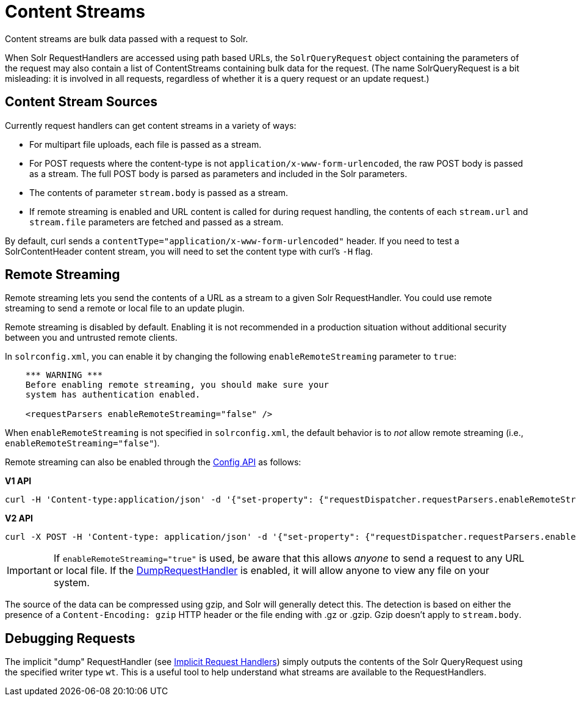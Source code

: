 = Content Streams
// Licensed to the Apache Software Foundation (ASF) under one
// or more contributor license agreements.  See the NOTICE file
// distributed with this work for additional information
// regarding copyright ownership.  The ASF licenses this file
// to you under the Apache License, Version 2.0 (the
// "License"); you may not use this file except in compliance
// with the License.  You may obtain a copy of the License at
//
//   http://www.apache.org/licenses/LICENSE-2.0
//
// Unless required by applicable law or agreed to in writing,
// software distributed under the License is distributed on an
// "AS IS" BASIS, WITHOUT WARRANTIES OR CONDITIONS OF ANY
// KIND, either express or implied.  See the License for the
// specific language governing permissions and limitations
// under the License.

Content streams are bulk data passed with a request to Solr.

When Solr RequestHandlers are accessed using path based URLs, the `SolrQueryRequest` object containing the parameters of the request may also contain a list of ContentStreams containing bulk data for the request.
(The name SolrQueryRequest is a bit misleading: it is involved in all requests, regardless of whether it is a query request or an update request.)

== Content Stream Sources

Currently request handlers can get content streams in a variety of ways:

* For multipart file uploads, each file is passed as a stream.
* For POST requests where the content-type is not `application/x-www-form-urlencoded`, the raw POST body is passed as a stream.
The full POST body is parsed as parameters and included in the Solr parameters.
* The contents of parameter `stream.body` is passed as a stream.
* If remote streaming is enabled and URL content is called for during request handling, the contents of each `stream.url` and `stream.file` parameters are fetched and passed as a stream.

By default, curl sends a `contentType="application/x-www-form-urlencoded"` header.
If you need to test a SolrContentHeader content stream, you will need to set the content type with curl's `-H` flag.

== Remote Streaming

Remote streaming lets you send the contents of a URL as a stream to a given Solr RequestHandler.
You could use remote streaming to send a remote or local file to an update plugin.

Remote streaming is disabled by default.
Enabling it is not recommended in a production situation without additional security between you and untrusted remote clients.

In `solrconfig.xml`, you can enable it by changing the following `enableRemoteStreaming` parameter to `true`:

[source,xml]
----
    *** WARNING ***
    Before enabling remote streaming, you should make sure your
    system has authentication enabled.

    <requestParsers enableRemoteStreaming="false" />
----

When `enableRemoteStreaming` is not specified in `solrconfig.xml`, the default behavior is to _not_ allow remote streaming (i.e., `enableRemoteStreaming="false"`).

Remote streaming can also be enabled through the <<config-api.adoc#,Config API>> as follows:

[.dynamic-tabs]
--
[example.tab-pane#v1setconfigprop]
====
[.tab-label]*V1 API*
[source,bash]
----
curl -H 'Content-type:application/json' -d '{"set-property": {"requestDispatcher.requestParsers.enableRemoteStreaming":true}}' 'http://localhost:8983/solr/techproducts/config'
----
====

[example.tab-pane#v2setconfigprop]
====
[.tab-label]*V2 API*
[source,bash]
----
curl -X POST -H 'Content-type: application/json' -d '{"set-property": {"requestDispatcher.requestParsers.enableRemoteStreaming":true}}' 'http://localhost:8983/api/collections/techproducts/config'
----
====
--

[IMPORTANT]
====
If `enableRemoteStreaming="true"` is used, be aware that this allows _anyone_ to send a request to any URL or local file.
If the <<Debugging Requests,DumpRequestHandler>> is enabled, it will allow anyone to view any file on your system.
====

The source of the data can be compressed using gzip, and Solr will generally detect this.
The detection is based on either the presence of a `Content-Encoding: gzip` HTTP header or the file ending with .gz or .gzip.
Gzip doesn't apply to `stream.body`.

== Debugging Requests

The implicit "dump" RequestHandler (see <<implicit-requesthandlers.adoc#,Implicit Request Handlers>>) simply outputs the contents of the Solr QueryRequest using the specified writer type `wt`.
This is a useful tool to help understand what streams are available to the RequestHandlers.
